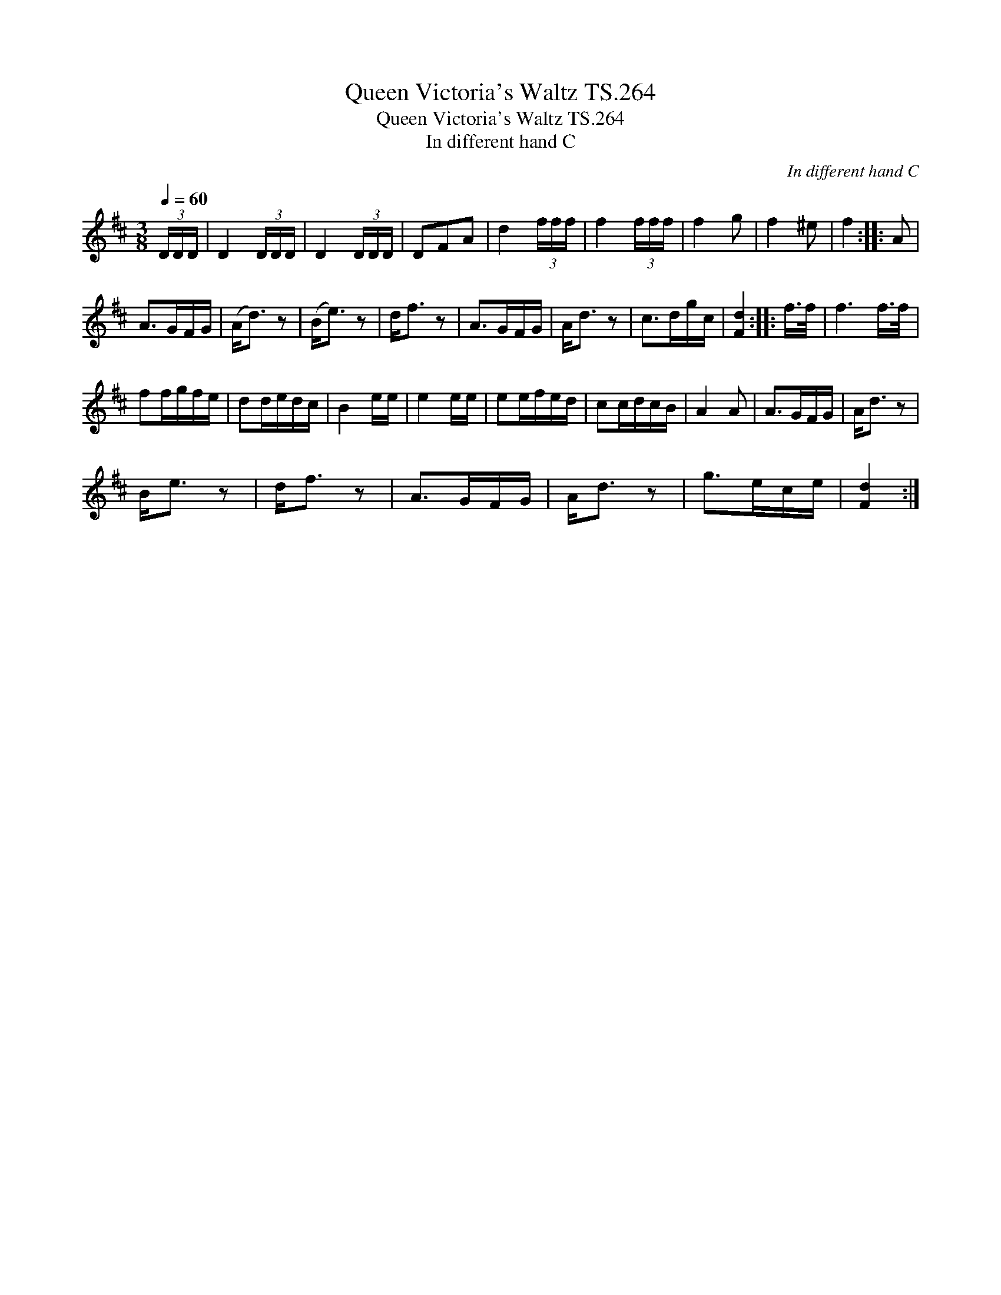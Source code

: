 X:1
T:Queen Victoria's Waltz TS.264
T:Queen Victoria's Waltz TS.264
T:In different hand C
C:In different hand C
L:1/8
Q:1/4=60
M:3/8
K:D
V:1 treble 
V:1
 (3D/D/D/ | D2 (3D/D/D/ | D2 (3D/D/D/ | DFA | d2 (3f/f/f/ | f2 (3f/f/f/ | f2 g | f2 ^e | f2 :: A | %10
 A>GF/G/ | (A<d) z | (B<e) z | d<f z | A>GF/G/ | A<d z | c>dg/c/ | [Fd]2 :: f/>f/ | f3 f/>f/ | %20
 ff/g/f/e/ | dd/e/d/c/ | B2 e/e/ | e2 e/e/ | ee/f/e/d/ | cc/d/c/B/ | A2 A | A>GF/G/ | A<d z | %29
 B<e z | d<f z | A>GF/G/ | A<d z | g>ec/e/ | [Fd]2 :| %35

